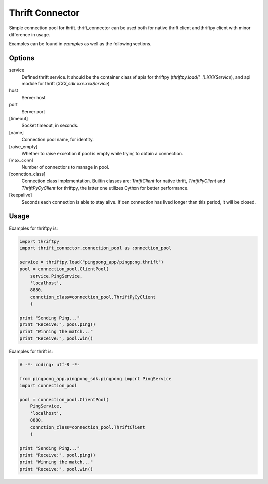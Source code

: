 Thrift Connector
================

Simple connection pool for thrift. thrift_connector can be used both for
native thrift client and thriftpy client with minor difference in usage.

Examples can be found in `examples` as well as the following sections.


Options
-------

service
    Defined thrift service. It should be the container class of apis for thriftpy (`thriftpy.load('...').XXXService`), and api module for thrift (`XXX_sdk.xxx.xxxService`)
host
    Server host
port
    Server port
[timeout]
    Socket timeout, in seconds.
[name]
    Connection pool name, for identity.
[raise_empty]
    Whether to raise exception if pool is empty while trying to obtain a connection.
[max_conn]
    Number of connections to manage in pool.
[connction_class]
    Connection class implementation. Builtin classes are: `ThriftClient` for native thrift, `ThriftPyClient` and `ThriftPyCyClient` for thriftpy, the latter one utilizes Cython for better performance.
[keepalive]
    Seconds each connection is able to stay alive. If oen connection has lived longer than this period, it will be closed.

Usage
-----


Examples for thriftpy is:

.. code:: python

    import thriftpy
    import thrift_connector.connection_pool as connection_pool

    service = thriftpy.load("pingpong_app/pingpong.thrift")
    pool = connection_pool.ClientPool(
        service.PingService,
        'localhost',
        8880,
        connction_class=connection_pool.ThriftPyCyClient
        )

    print "Sending Ping..."
    print "Receive:", pool.ping()
    print "Winning the match..."
    print "Receive:", pool.win()

Examples for thrift is:

.. code:: python

    # -*- coding: utf-8 -*-

    from pingpong_app.pingpong_sdk.pingpong import PingService
    import connection_pool

    pool = connection_pool.ClientPool(
        PingService,
        'localhost',
        8880,
        connction_class=connection_pool.ThriftClient
        )

    print "Sending Ping..."
    print "Receive:", pool.ping()
    print "Winning the match..."
    print "Receive:", pool.win()
